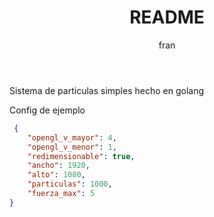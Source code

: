 #+TITLE: README
#+AUTHOR: fran
#+LANGUAGE: es
#+STARTUP: content indent showeverything
#+DESCRIPTION: Declaracion de intenciones en el proyecto
#+OPTIONS: results:nil

Sistema de particulas simples hecho en golang

Config de ejemplo
#+begin_src json :tangle config.json
 {
    "opengl_v_mayor": 4,
    "opengl_v_menor": 1,
    "redimensionable": true,
    "ancho": 1920,
    "alto": 1080,
    "particulas": 1000,
    "fuerza_max": 5
}
#+end_src
[[file:test.gif]]
